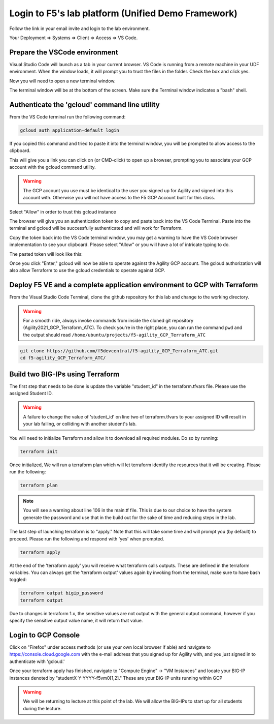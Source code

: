 Login to F5's lab platform (Unified Demo Framework)
===================================================

Follow the link in your email invite and login to the lab environment.

Your Deployment => Systems => Client => Access => VS Code.

.. image:: ./images/01_StartClass_VSCODELaunch.png
   :scale: 60%
   :alt: UDF Access

Prepare the VSCode environment
----------------------------------------------

Visual Studio Code will launch as a tab in your current browser. VS Code is
running from a remote machine in your UDF environment.  When the window loads, it 
will prompt you to trust the files in the folder.  Check the box and click yes.

.. image:: ./images/Trustfolder_LaunchVSCODE.png
   :scale: 50%
   :alt: Trust folder dialog

Now you will need to open a new terminal window. 

.. image:: ./images/02_VSCode_NewTerminal.png
   :scale: 50%
   :alt: Launch new terminal

The terminal window will be at the bottom of the screen.  Make sure the Terminal
window indicates a "bash" shell.

.. image:: ./images/03_VSCode_Terminal_Confirm.png
   :scale: 50%
   :alt: BASH terminal


Authenticate the 'gcloud' command line utility
----------------------------------------------

From the VS Code terminal run the following command:

.. code-block:: bash

   gcloud auth application-default login

If you copied this command and tried to paste it into the terminal window, you will be prompted to allow access to the clipboard.

.. image:: ./images/VSCode_allowClipboard.png
   :scale: 100%
   :alt: Allow Clipboard Access


This will give you a link you can click on (or CMD-click) to open up a browser,
prompting you to associate your GCP account with the gcloud command utility.

.. image:: ./images/GcloudAuth_tokenRequestVSCode.png
   :scale: 100%
   :alt: Gcloud auth token request 

.. warning:: The GCP account you use must be identical to the user you signed
   up for Agility and signed into this account with. Otherwise you will not
   have access to the F5 GCP Account built for this class.

.. image:: ./images/GcloudAuth_accountselection.png
   :scale: 75%
   :alt: Choose your Google account

Select "Allow" in order to trust this gcloud instance

.. image:: ./images/GcloudAuth_allow.png
   :scale: 75%
   :alt: Gcloud Allow

The browser will give you an authentication token to copy and paste back into
the VS Code Terminal.  Paste into the terminal and gcloud will be successfully
authenticated and will work for Terraform.

.. image:: ./images/GcloudAuth_tokenCopy.png
   :scale: 75%
   :alt: Gcloud copy the token

Copy the token back into the VS Code terminal window, you may get a warning to
have the VS Code browser implementation to see your clipboard. Please select
"Allow" or you will have a lot of intricate typing to do.

.. image:: ./images/VSCode_allowClipboard.png
   :scale: 100%
   :alt: Allow access to the clipboard

The pasted token will look like this:

.. image:: ./images/GcloudAuth_tokenCopyVSCode.png
   :scale: 75%
   :alt: Gcloud token copied into VSCode

Once you click "Enter," gcloud will now be able to operate against the Agility
GCP account. The gcloud authorization will also allow Terraform to use the
gcloud credentials to operate against GCP.

Deploy F5 VE and a complete application environment to GCP with Terraform
-------------------------------------------------------------------------

From the Visual Studio Code Terminal, clone the github repository for this lab
and change to the working directory.

.. warning:: For a smooth ride, always invoke commands from inside the cloned
   git repository (Agility2021_GCP_Terraform_ATC). To check you're in the right
   place, you can run the command ``pwd`` and the output should read
   ``/home/ubuntu/projects/f5-agility_GCP_Terraform_ATC``

.. code-block:: bash

   git clone https://github.com/f5devcentral/f5-agility_GCP_Terraform_ATC.git
   cd f5-agility_GCP_Terraform_ATC/

.. image:: ./images/gitCloneRepoResults.png
   :scale: 75%
   :alt: git clone results

Build two BIG-IPs using Terraform
---------------------------------

The first step that needs to be done is update the variable "student_id" in the
terraform.tfvars file.  Please use the assigned Student ID.

.. image:: ./images/module1_terraform_Set_tfvars.png
   :scale: 60%
   :alt: tfvars

.. warning:: A failure to change the value of 'student_id' on line two of
   terraform.tfvars to your assigned ID will result in your lab failing, or
   colliding with another student's lab.

You will need to initialize Terraform and allow it to download all required
modules. Do so by running:

.. code-block:: bash

   terraform init

.. image:: ./images/module1_terraform_Init1.png
   :scale: 75%
   :alt: Terraform init part1

.. image:: ./images/module1_terraform_Init2.png
   :scale: 75%
   :alt: Terraform init part1

Once initialized, We will run a terraform plan which will let terraform
identify the resources that it will be creating. Please run the following:

.. code-block:: bash

   terraform plan

.. image:: ./images/module1_terraform_Plan.png
   :scale: 60%
   :alt: Terraform plan

.. note:: You will see a warning about line 106 in the main.tf file.  This is due to our 
   choice to have the system generate the password and use that in the build out 
   for the sake of time and reducing steps in the lab.

The last step of launching terraform is to "apply." Note that this will take
some time and will prompt you (by default) to proceed. Please run the following
and respond with 'yes' when prompted.

.. code-block:: bash

   terraform apply

At the end of the 'terraform apply' you will receive what terraform calls
outputs. These are defined in the terraform variables. You can always get the
'terraform output' values again by invoking from the terminal, make sure to
have bash toggled:

.. image:: ./images/module1_terraform_ApplyComplete.png
   :scale: 75%
   :alt: tf apply

.. code-block:: bash

   terraform output bigip_password
   terraform output

Due to changes in terraform 1.x, the sensitive values are not output with the 
general output command, however if you specify the sensitive output value 
name, it will return that value.

.. image:: ./images/Module1_terraform_Output.png
   :scale: 75%
   :alt: tf output

Login to GCP Console
--------------------

Click on "Firefox" under access methods (or use your own local browser if able)
and navigate to https://console.cloud.google.com with the e-mail address that
you signed up for Agility with, and you just signed in to authenticate with
'gcloud.'

Once your terraform apply has finished, navigate to "Compute Engine" -> "VM
Instances" and locate your BIG-IP instances denoted by
"studentX-Y-YYYY-f5vm0[1,2]." These are your BIG-IP units running within GCP

.. warning:: We will be returning to lecture at this point of the lab. We will
   allow the BIG-IPs to start up for all students during the lecture.
